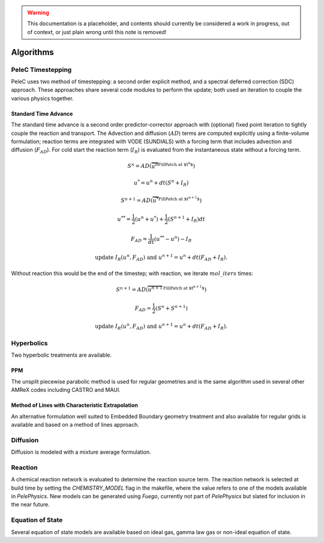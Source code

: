 
.. _GettingStarted:


.. Warning:: This documentation is a placeholder, and contents should currently be considered a work in progress, out of context, or just plain wrong until this note is removed!

Algorithms
==========

PeleC Timestepping
------------------

PeleC uses two method of timestepping: a second order explicit method, and a spectral deferred correction (SDC) approach. These approaches share several code modules to perform the update; both used an iteration to couple the various physics together.


Standard Time Advance
~~~~~~~~~~~~~~~~~~~~~
The standard time advance is a second order predictor-corrector approach with (optional) fixed point iteration to tightly couple the reaction and transport. The Advection and diffusion (:math:`AD`) terms are computed explicitly using a finite-volume formulation; reaction terms are integrated with VODE (SUNDIALS) with a forcing term that includes advection and diffusion (:math:`F_{AD}`). For cold start the reaction term (:math:`I_R`) is evaluated from the instantaneous state without a forcing term.

.. math::
   S^n = AD(\overbrace{u^n}^\text{FillPatch at $t^n$})

   u^* = u^n + dt(S^n +I_R)

   S^{n+1}= AD(\overbrace{u^*}^\text{FillPatch at $t^{n+1}$})

   u^{**} = \frac{1}{2}(u^n+u^*) + \frac{1}{2}\left(S^{n+1}+I_R\right){dt}

   F_{AD} = \frac{1}{dt} (u^{**} -u^n) - I_R

   \text{update } I_R(u^n, F_{AD}) \text{ and }  u^{n+1} = u^n + dt(F_{AD} +I_R)\text{.}


Without reaction this would be the end of the timestep; with reaction, we iterate :math:`mol\_iters` times:

.. math::
   S^{n+1}= AD(\overbrace{u^{n+1}}^\text{FillPatch at $t^{n+1}$})

   F_{AD} = \frac{1}{2}(S^n+S^{n+1})

   \text{update } I_R(u^n, F_{AD}) \text{ and }  u^{n+1} = u^n + dt(F_{AD} +I_R)\text{.}


Hyperbolics
-----------

Two hyperbolic treatments are available.

PPM
~~~

The unsplit piecewise parabolic method is used for regular geometries and is the same algorithm used in several other AMReX codes including CASTRO and MAUI. 


Method of Lines with Characteristic Extrapolation
~~~~~~~~~~~~~~~~~~~~~~~~~~~~~~~~~~~~~~~~~~~~~~~~~

An alternative formulation well suited to Embedded Boundary geometry treatment and also available for regular grids is available and based on a method of lines approach. 


Diffusion
---------

Diffusion is modeled with a mixture average formulation.

Reaction
--------

A chemical reaction network is evaluated to determine the reaction source term.  The reaction network is selected at build time by setting the `CHEMISTRY_MODEL` flag in the makefile, where the value refers to one of the models available in `PelePhysics`. New models can be generated using `Fuego`, currently not part of `PelePhysics` but slated for inclusion in the near future.


Equation of State
-----------------

Several equation of state models are available based on ideal gas, gamma law gas or non-ideal equation of state. 
